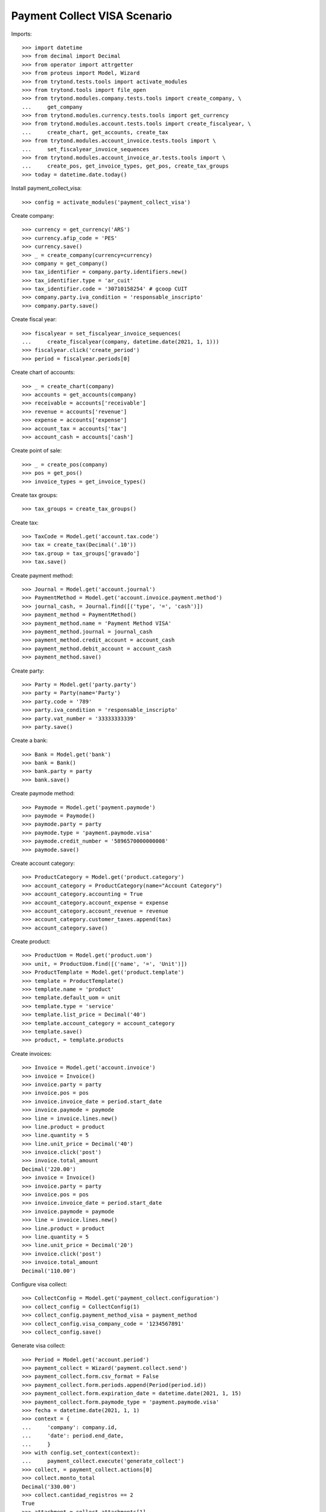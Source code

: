 =============================
Payment Collect VISA Scenario
=============================

Imports::

    >>> import datetime
    >>> from decimal import Decimal
    >>> from operator import attrgetter
    >>> from proteus import Model, Wizard
    >>> from trytond.tests.tools import activate_modules
    >>> from trytond.tools import file_open
    >>> from trytond.modules.company.tests.tools import create_company, \
    ...     get_company
    >>> from trytond.modules.currency.tests.tools import get_currency
    >>> from trytond.modules.account.tests.tools import create_fiscalyear, \
    ...     create_chart, get_accounts, create_tax
    >>> from trytond.modules.account_invoice.tests.tools import \
    ...     set_fiscalyear_invoice_sequences
    >>> from trytond.modules.account_invoice_ar.tests.tools import \
    ...     create_pos, get_invoice_types, get_pos, create_tax_groups
    >>> today = datetime.date.today()

Install payment_collect_visa::

    >>> config = activate_modules('payment_collect_visa')

Create company::

    >>> currency = get_currency('ARS')
    >>> currency.afip_code = 'PES'
    >>> currency.save()
    >>> _ = create_company(currency=currency)
    >>> company = get_company()
    >>> tax_identifier = company.party.identifiers.new()
    >>> tax_identifier.type = 'ar_cuit'
    >>> tax_identifier.code = '30710158254' # gcoop CUIT
    >>> company.party.iva_condition = 'responsable_inscripto'
    >>> company.party.save()

Create fiscal year::

    >>> fiscalyear = set_fiscalyear_invoice_sequences(
    ...     create_fiscalyear(company, datetime.date(2021, 1, 1)))
    >>> fiscalyear.click('create_period')
    >>> period = fiscalyear.periods[0]

Create chart of accounts::

    >>> _ = create_chart(company)
    >>> accounts = get_accounts(company)
    >>> receivable = accounts['receivable']
    >>> revenue = accounts['revenue']
    >>> expense = accounts['expense']
    >>> account_tax = accounts['tax']
    >>> account_cash = accounts['cash']

Create point of sale::

    >>> _ = create_pos(company)
    >>> pos = get_pos()
    >>> invoice_types = get_invoice_types()

Create tax groups::

    >>> tax_groups = create_tax_groups()

Create tax::

    >>> TaxCode = Model.get('account.tax.code')
    >>> tax = create_tax(Decimal('.10'))
    >>> tax.group = tax_groups['gravado']
    >>> tax.save()

Create payment method::

    >>> Journal = Model.get('account.journal')
    >>> PaymentMethod = Model.get('account.invoice.payment.method')
    >>> journal_cash, = Journal.find([('type', '=', 'cash')])
    >>> payment_method = PaymentMethod()
    >>> payment_method.name = 'Payment Method VISA'
    >>> payment_method.journal = journal_cash
    >>> payment_method.credit_account = account_cash
    >>> payment_method.debit_account = account_cash
    >>> payment_method.save()

Create party::

    >>> Party = Model.get('party.party')
    >>> party = Party(name='Party')
    >>> party.code = '789'
    >>> party.iva_condition = 'responsable_inscripto'
    >>> party.vat_number = '33333333339'
    >>> party.save()

Create a bank::

    >>> Bank = Model.get('bank')
    >>> bank = Bank()
    >>> bank.party = party
    >>> bank.save()

Create paymode method::

    >>> Paymode = Model.get('payment.paymode')
    >>> paymode = Paymode()
    >>> paymode.party = party
    >>> paymode.type = 'payment.paymode.visa'
    >>> paymode.credit_number = '5896570000000008'
    >>> paymode.save()

Create account category::

    >>> ProductCategory = Model.get('product.category')
    >>> account_category = ProductCategory(name="Account Category")
    >>> account_category.accounting = True
    >>> account_category.account_expense = expense
    >>> account_category.account_revenue = revenue
    >>> account_category.customer_taxes.append(tax)
    >>> account_category.save()

Create product::

    >>> ProductUom = Model.get('product.uom')
    >>> unit, = ProductUom.find([('name', '=', 'Unit')])
    >>> ProductTemplate = Model.get('product.template')
    >>> template = ProductTemplate()
    >>> template.name = 'product'
    >>> template.default_uom = unit
    >>> template.type = 'service'
    >>> template.list_price = Decimal('40')
    >>> template.account_category = account_category
    >>> template.save()
    >>> product, = template.products

Create invoices::

    >>> Invoice = Model.get('account.invoice')
    >>> invoice = Invoice()
    >>> invoice.party = party
    >>> invoice.pos = pos
    >>> invoice.invoice_date = period.start_date
    >>> invoice.paymode = paymode
    >>> line = invoice.lines.new()
    >>> line.product = product
    >>> line.quantity = 5
    >>> line.unit_price = Decimal('40')
    >>> invoice.click('post')
    >>> invoice.total_amount
    Decimal('220.00')
    >>> invoice = Invoice()
    >>> invoice.party = party
    >>> invoice.pos = pos
    >>> invoice.invoice_date = period.start_date
    >>> invoice.paymode = paymode
    >>> line = invoice.lines.new()
    >>> line.product = product
    >>> line.quantity = 5
    >>> line.unit_price = Decimal('20')
    >>> invoice.click('post')
    >>> invoice.total_amount
    Decimal('110.00')

Configure visa collect::

    >>> CollectConfig = Model.get('payment_collect.configuration')
    >>> collect_config = CollectConfig(1)
    >>> collect_config.payment_method_visa = payment_method
    >>> collect_config.visa_company_code = '1234567891'
    >>> collect_config.save()

Generate visa collect::

    >>> Period = Model.get('account.period')
    >>> payment_collect = Wizard('payment.collect.send')
    >>> payment_collect.form.csv_format = False
    >>> payment_collect.form.periods.append(Period(period.id))
    >>> payment_collect.form.expiration_date = datetime.date(2021, 1, 15)
    >>> payment_collect.form.paymode_type = 'payment.paymode.visa'
    >>> fecha = datetime.date(2021, 1, 1)
    >>> context = {
    ...     'company': company.id,
    ...     'date': period.end_date,
    ...     }
    >>> with config.set_context(context):
    ...     payment_collect.execute('generate_collect')
    >>> collect, = payment_collect.actions[0]
    >>> collect.monto_total
    Decimal('330.00')
    >>> collect.cantidad_registros == 2
    True
    >>> attachment = collect.attachments[1]
    >>> with file_open('payment_collect_visa/tests/DEBLIQC.txt', 'rb') as f:
    ...     attachment.data == f.read()
    True
